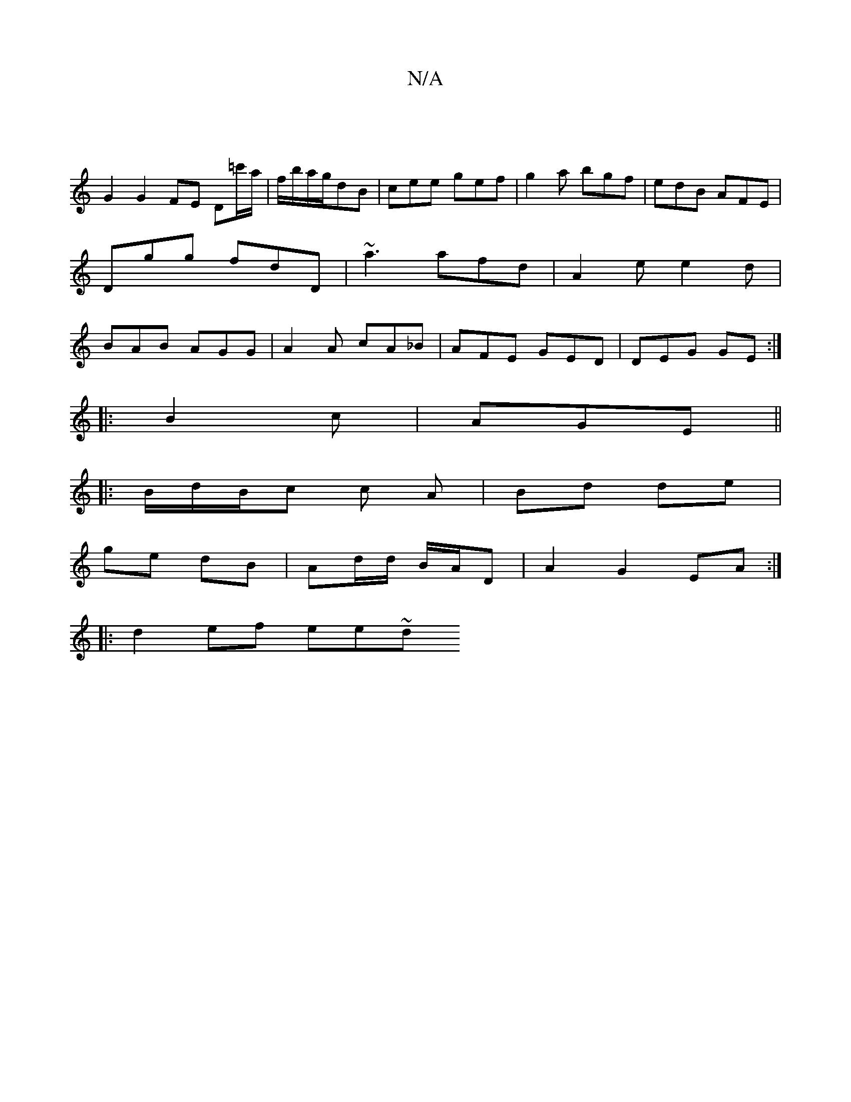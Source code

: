 X:1
T:N/A
M:4/4
R:N/A
K:Cmajor
 |
G2 G2 FE D=c'/a/|f/b/a/g/dB | cee gef|g2a bgf|edB AFE|Dgg fdD|~a3 afd|A2e e2d|BAB AGG|A2A cA_B|AFE GED|DEG GE:|
|:B2c|AGE ||
|: B/d/B/c c A | Bd de |
ge dB | Ad/d/ B/A/D | A2 G2 EA :|
|: d2 ef ee~d